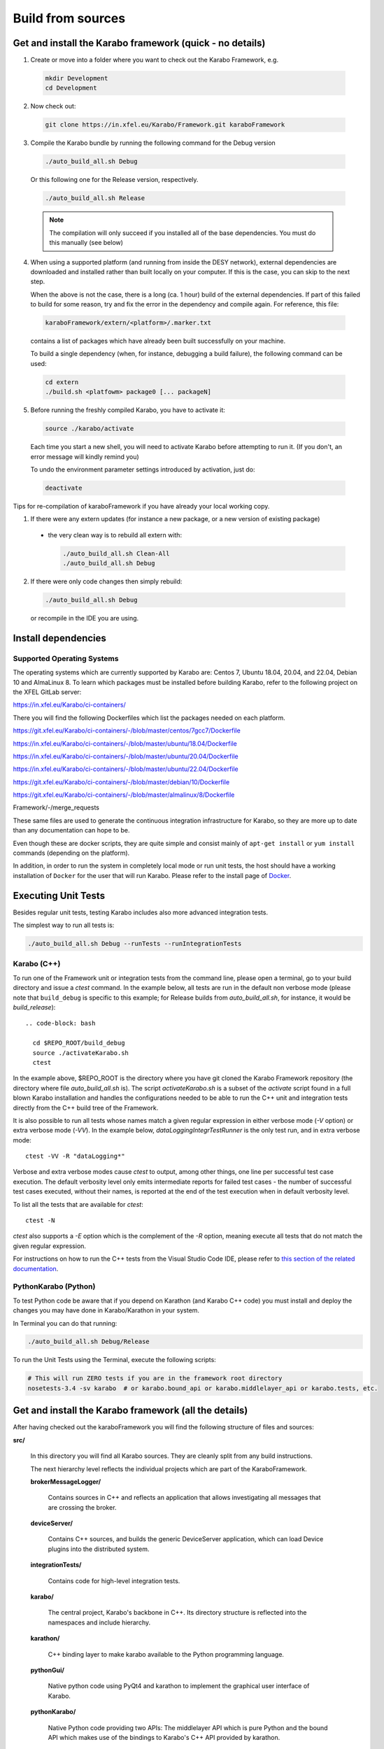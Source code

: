..
  Copyright (C) European XFEL GmbH Schenefeld. All rights reserved.

.. _installation/sources:

******************
Build from sources
******************

Get and install the Karabo framework (quick - no details)
=========================================================

1. Create or move into a folder where you want to check out the
   Karabo Framework, e.g.

  .. code-block:: bash

    mkdir Development
    cd Development

2. Now check out:

  .. code-block:: bash

    git clone https://in.xfel.eu/Karabo/Framework.git karaboFramework

3. Compile the Karabo bundle by running the following command for the
   Debug version

  .. code-block:: bash

    ./auto_build_all.sh Debug

  Or this following one for the Release version, respectively.

  .. code-block:: bash

    ./auto_build_all.sh Release

  .. note::

     The compilation will only succeed if you installed all of the base
     dependencies. You must do this manually (see below)

4. When using a supported platform (and running from inside the DESY network),
   external dependencies are downloaded and installed rather than built locally
   on your computer. If this is the case, you can skip to the next step.

   When the above is not the case, there is a long (ca. 1 hour) build of the
   external dependencies. If part of this failed to build for some reason, try
   and fix the error in the dependency and compile again. For reference,
   this file:

  .. code-block:: bash

    karaboFramework/extern/<platform>/.marker.txt

  contains a list of packages which have already been built successfully on your
  machine.

  To build a single dependency (when, for instance, debugging a build failure),
  the following command can be used:

  .. code-block:: bash

    cd extern
    ./build.sh <platfowm> package0 [... packageN]


5. Before running the freshly compiled Karabo, you have to activate it:

  .. code-block:: bash

     source ./karabo/activate

  Each time you start a new shell, you will need to activate Karabo before
  attempting to run it. (If you don't, an error message will kindly remind you)

  To undo the environment parameter settings introduced by activation, just do:

  .. code-block:: bash

     deactivate

Tips for re-compilation of karaboFramework if you have already your
local working copy.

1. If there were any extern updates (for instance a new package, or a
   new version of existing package)

  * the very clean way is to rebuild all extern with:

    .. code-block:: bash

      ./auto_build_all.sh Clean-All
      ./auto_build_all.sh Debug


2.  If there were only code changes then simply rebuild:

  .. code-block:: bash

    ./auto_build_all.sh Debug

  or recompile in the IDE you are using.



Install dependencies
====================

Supported Operating Systems
---------------------------

The operating systems which are currently supported by Karabo are: Centos 7,
Ubuntu 18.04, 20.04, and 22.04, Debian 10 and AlmaLinux 8. To learn which
packages must be installed before building Karabo, refer to the following
project on the XFEL GitLab server:

https://in.xfel.eu/Karabo/ci-containers/

There you will find the following Dockerfiles which list the packages needed
on each platform.

https://git.xfel.eu/Karabo/ci-containers/-/blob/master/centos/7gcc7/Dockerfile

https://in.xfel.eu/Karabo/ci-containers/-/blob/master/ubuntu/18.04/Dockerfile

https://in.xfel.eu/Karabo/ci-containers/-/blob/master/ubuntu/20.04/Dockerfile

https://in.xfel.eu/Karabo/ci-containers/-/blob/master/ubuntu/22.04/Dockerfile

https://git.xfel.eu/Karabo/ci-containers/-/blob/master/debian/10/Dockerfile

https://git.xfel.eu/Karabo/ci-containers/-/blob/master/almalinux/8/Dockerfile

Framework/-/merge_requests


These same files are used to generate the continuous integration infrastructure
for Karabo, so they are more up to date than any documentation can hope to be.

Even though these are docker scripts, they are quite simple and consist mainly
of ``apt-get install`` or ``yum install`` commands (depending on the platform).

In addition, in order to run the system in completely local mode or run unit tests,
the host should have a working installation of ``Docker`` for the user that will run
Karabo. Please refer to the install page of `Docker <https://docs.docker.com/install/>`_.


Executing Unit Tests
====================

Besides regular unit tests, testing Karabo includes also more advanced
integration tests.

The simplest way to run all tests is:

.. code-block:: bash

  ./auto_build_all.sh Debug --runTests --runIntegrationTests


Karabo (C++)
------------

To run one of the Framework unit or integration tests from the command line,
please open a terminal, go to your build directory and issue a `ctest`
command. In the example below, all tests are run in the default non verbose
mode (please note that ``build_debug`` is specific to this example; for Release
builds from `auto_build_all.sh`, for instance, it would be `build_release`)::

   .. code-block: bash

     cd $REPO_ROOT/build_debug
     source ./activateKarabo.sh
     ctest

In the example above, $REPO_ROOT is the directory where you have git cloned the
Karabo Framework repository (the directory where file `auto_build_all.sh` is).
The script `activateKarabo.sh` is a subset of the `activate` script found in a
full blown Karabo installation and handles the configurations needed to be able
to run the C++ unit and integration tests directly from the C++ build tree of
the Framework.

It is also possible to run all tests whose names match a given regular expression
in either verbose mode (`-V` option) or extra verbose mode (`-VV`). In the example
below, `dataLoggingIntegrTestRunner` is the only test run, and in extra verbose
mode::

   ctest -VV -R "dataLogging*"

Verbose and extra verbose modes cause `ctest` to output, among other things,
one line per successful test case execution. The default verbosity
level only emits intermediate reports for failed test cases - the number of
successful test cases executed, without their names, is reported at the end
of the test execution when in default verbosity level.

To list all the tests that are available for `ctest`::

   ctest -N

`ctest` also supports a `-E` option which is the complement of the `-R` option,
meaning execute all tests that do not match the given regular expression.

For instructions on how to run the C++ tests from the Visual Studio Code IDE,
please refer to
`this section of the related documentation <https://rtd.xfel.eu/docs/karabo/en/latest/tools/vscode.html#run-and-debug-the-framework-tests>`_.


PythonKarabo (Python)
---------------------

To test Python code be aware that if you depend on Karathon (and
Karabo C++ code) you must install and deploy the changes you may have
done in Karabo/Karathon in your system.

In Terminal you can do that running:

.. code-block:: bash

  ./auto_build_all.sh Debug/Release

To run the Unit Tests using the Terminal, execute the following scripts:

.. code-block:: bash

  # This will run ZERO tests if you are in the framework root directory
  nosetests-3.4 -sv karabo  # or karabo.bound_api or karabo.middlelayer_api or karabo.tests, etc.


Get and install the Karabo framework (all the details)
======================================================

After having checked out the karaboFramework you will find the
following structure of files and sources:

**src/**

  In this directory you will find all Karabo sources. They are
  cleanly split from any build instructions.

  The next hierarchy level reflects the individual projects which are
  part of the KaraboFramework.

  **brokerMessageLogger/**

    Contains sources in C++ and reflects an application that allows
    investigating all messages that are crossing the broker.

  **deviceServer/**

    Contains C++ sources, and builds the generic DeviceServer
    application, which can load Device plugins into the distributed
    system.

  **integrationTests/**

    Contains code for high-level integration tests.

  **karabo/**

    The central project, Karabo's backbone in C++. Its directory
    structure is reflected into the namespaces and include hierarchy.

  **karathon/**

    C++ binding layer to make karabo available to the Python
    programming language.

  **pythonGui/**

    Native python code using PyQt4 and karathon to implement the
    graphical user interface of Karabo.

  **pythonKarabo/**

    Native Python code providing two APIs: The middlelayer API which is pure
    Python and the bound API which makes use of the bindings to Karabo's C++ API
    provided by karathon.

  **templates/**

    Here the templates for Karabo's three API's are placed
    (will be utilized upon ``karabo new [...]``)

**build/**

  Contains all build instructions and tools to generate
  libraries/executables and software bundles.


**extern/**

  Any third-party sources which are compiled and added to the software
  bundle are here.

  **resources/**

    Contains the sources and build configurations of the different external
    dependencies

  **<platform>/**

    Organized collection of the installed dependencies (acts as
    INSTALL_PREFIX)


Creation of binary software bundle for shipping
===============================================

Create installer script including karabo libs and binaries and all
external dependencies for shipping or for package developement:

  .. code-block:: bash

     ./auto_build_install.sh Release --bundle

  After successfull bundling you should find a ``karabo-<version>.sh`` in

  ``package/<Conf>/<OS-Name>/<OS-Version>/<Arch>/``
